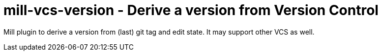 = mill-vcs-version - Derive a version from Version Control

Mill plugin to derive a version from (last) git tag and edit state.
It may support other VCS as well.

